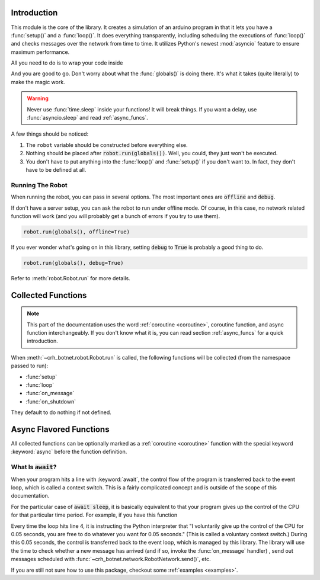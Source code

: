 Introduction
============

This module is the core of the library. It creates a simulation of an arduino
program in that it lets you have a :func:`setup()` and a :func:`loop()`.
It does everything transparently, including scheduling the executions of
:func:`loop()` and checks messages over the network from time to time. It
utilizes Python's newest :mod:`asyncio` feature to ensure
maximum performance.

All you need to do is to wrap your code inside

.. code-block::
    :linenos:

    from crh_botnet import *

    robot=Robot()
    robot.network.set_server_address("choate-robotics-rpi-01.local")
    # You should substitute this with the actual addresses,
    # which should include the port number if necessary

    def setup():
        # your code goes into here

    def loop():
        # your code goes into here
        # you can delete this function if nothing would go inside

    robot.run(globals())

And you are good to go. Don't worry about what the :func:`globals()` is doing
there. It's what it takes (quite literally) to make the magic work.

.. warning::
    Never use :func:`time.sleep` inside your functions! It will break things.
    If you want a delay, use :func:`asyncio.sleep` and read :ref:`async_funcs`.

A few things should be noticed:

#. The ``robot`` variable should be constructed before everything else.
#. Nothing should be placed after :code:`robot.run(globals())`. Well, you could, they just won't be executed.
#. You don't have to put anything into the :func:`loop()` and :func:`setup()` if you don't want to. In fact, they don't have to be defined at all.

Running The Robot
-----------------

When running the robot, you can pass in several options. The most important ones are :code:`offline` and :code:`debug`.

If don't have a server setup, you can ask the robot to run under offline mode.
Of course, in this case, no network related function will work (and you will probably get a bunch of errors if you try to use them).

.. code-block::

    robot.run(globals(), offline=True)

If you ever wonder what's going on in this library, setting :code:`debug` to :code:`True` is probably a good thing to do.

.. code-block::

    robot.run(globals(), debug=True)


Refer to :meth:`robot.Robot.run` for more details.

Collected Functions
===================

.. note::

    This part of the documentation uses the word
    :ref:`coroutine <coroutine>`, coroutine function, and async function
    interchangeably. If you don't know what it is, you can read section
    :ref:`async_funcs` for a quick introduction.

When :meth:`~crh_botnet.robot.Robot.run` is called, the following functions will be collected
(from the namespace passed to run):

- :func:`setup`
- :func:`loop`
- :func:`on_message`
- :func:`on_shutdown`

They default to do nothing if not defined.

.. function:: setup()

    This function will be called exactly once,
    after connecting to the robot network. and before the first execution
    of :func:`loop`. All variables defined inside :func:`setup()`
    will be injected back to the global namespace. Unlike other collected
    functions, this function cannot be a :ref:`coroutine <coroutine>`.

.. function:: loop()

    The collected loop function. It is called once every 50 ms by default.
    You can change the frequency by calling :func:`~Robot.set_looping_interval`.

    If you want to have control over the looping time, or adding custom delay
    here and there, you can mark the loop as asynchronous with the async keyword.
    For example:

    .. code-block::

        c=0

        async def loop():
            global c
            if c % 100 == 0:
                await sleep(0.5)
            c+=1

    You can set the looping_interval to be 0, in that case,
    the loop is called as many times as possible
    (2007584 times per second, tested on a Macbook Pro),
    and it is your responsibility to call :func:`~asyncio.sleep()` if desired.
    For your convenience, the sleep function is imported at the top level of
    :mod:`crh_botnet` and is included when you execute
    :code:`from crh_botnet import *`.

    .. warning::
        Don't forget the :keyword:`await` before :func:`~asyncio.sleep()`.



.. function:: on_message(message)

    This function is called when a new message has arrived. It takes a single
    argument, which is a :class:`message.Message` object. It can be either a
    :ref:`coroutine <coroutine>` function or a regular function.

.. function:: on_shutdown()

    This function is called during the shutdown sequence, before the robot
    disconnects from the network. You can use it to perform some clean up
    or send a last second goodbye message to another beloved robot (which
    you shouldn't have to because they can see if you are offline). It can be
    either a :ref:`coroutine <coroutine>` function or a regular function.

.. _async_funcs:

Async Flavored Functions
========================

All collected functions can be optionally marked as a :ref:`coroutine <coroutine>`
function with the special keyword :keyword:`async` before the function definition.


What Is :code:`await`?
----------------------

When your program hits a line with :keyword:`await`, the control flow of the
program is transferred back to the event loop, which is called a context switch.
This is a fairly complicated concept and is outside of the scope of this
documentation.

For the particular case of :code:`await sleep`, it is basically equivalent to
that your program gives up the control of the CPU for that particular time
period. For example, if you have this function

.. code-block::
    :emphasize-lines: 4

    async def loop():
        # do something

        await sleep(0.05)

        # do something else

Every time the loop hits line 4, it is instructing the Python interpreter that
"I voluntarily give up the control of the CPU for 0.05 seconds, you are free
to do whatever you want for 0.05 seconds." (This is called a voluntary context
switch.) During this 0.05 seconds, the control is transferred back to the event
loop, which is managed by this library. The library will use the time to check
whether a new message has arrived (and if so, invoke the
:func:`on_message` handler) , send out messages scheduled
with :func:`~crh_botnet.network.RobotNetwork.send()`, etc.

If you are still not sure how to use this package, checkout some
:ref:`examples <examples>`.
